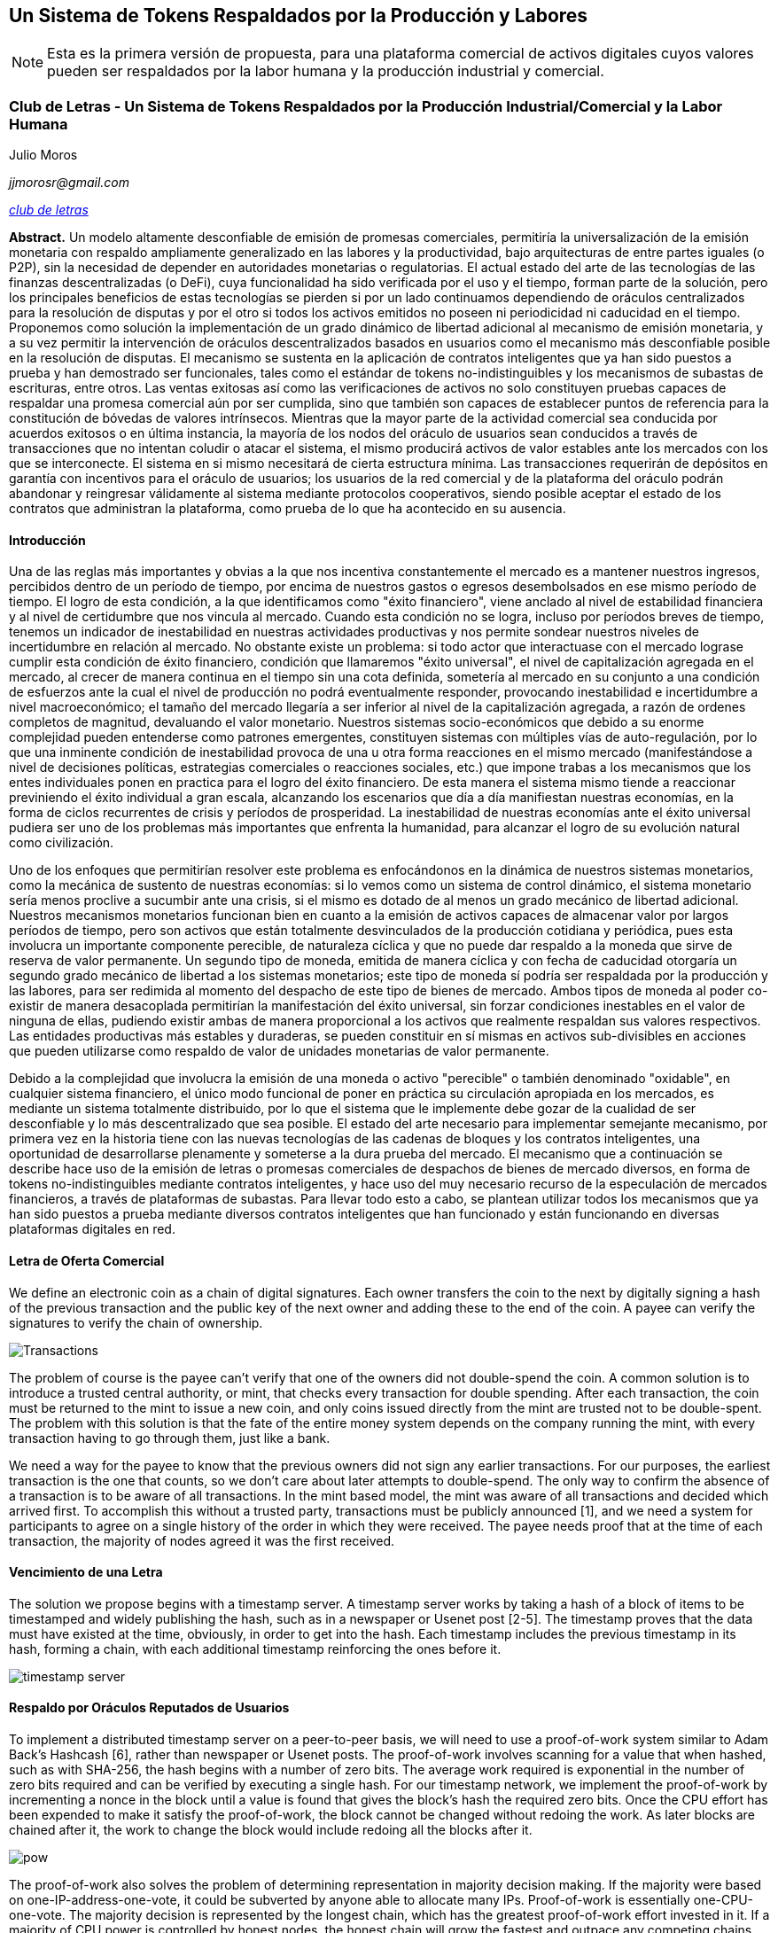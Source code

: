 [[satoshi_whitepaper]]
[paper]
== Un Sistema de Tokens Respaldados por la Producción y Labores

[NOTE]
====
((("documento técnico", id="documento")))((("Token y Labores", id="tokenylabores")))((("Moros, Julio", id="moros")))Esta es la primera versión de propuesta, para una plataforma comercial de activos digitales cuyos valores pueden ser respaldados por la labor humana y la producción industrial y comercial.
====

=== Club de Letras - Un Sistema de Tokens Respaldados por la Producción Industrial/Comercial y la Labor Humana

Julio Moros

_jjmorosr@gmail.com_

pass:[<a href="http://clubdeletras.cf" class="orm:hideurl"><em>club de letras</em></a>]

*Abstract.* Un modelo altamente desconfiable de emisión de promesas comerciales, permitiría la universalización de la emisión monetaria con respaldo ampliamente generalizado en las labores y la productividad, bajo arquitecturas de entre partes iguales (o P2P), sin la necesidad de depender en autoridades monetarias o regulatorias. El actual estado del arte de las tecnologías de las finanzas descentralizadas (o DeFi), cuya funcionalidad ha sido verificada por el uso y el tiempo, forman parte de la solución, pero los principales beneficios de estas tecnologías se pierden si por un lado continuamos dependiendo de oráculos centralizados para la resolución de disputas y por el otro si todos los activos emitidos no poseen ni periodicidad ni caducidad en el tiempo. Proponemos como solución la implementación de un grado dinámico de libertad adicional al mecanismo de emisión monetaria, y a su vez permitir la intervención de oráculos descentralizados basados en usuarios como el mecanismo más desconfiable posible en la resolución de disputas. El mecanismo se sustenta en la aplicación de contratos inteligentes que ya han sido puestos a prueba y han demostrado ser funcionales, tales como el estándar de tokens no-indistinguibles y los mecanismos de subastas de escrituras, entre otros. Las ventas exitosas así como las verificaciones de activos no solo constituyen pruebas capaces de respaldar una promesa comercial aún por ser cumplida, sino que también son capaces de establecer puntos de referencia para la constitución de bóvedas de valores intrínsecos. Mientras que la mayor parte de la actividad comercial sea conducida por acuerdos exitosos o en última instancia, la mayoría de los nodos del oráculo de usuarios sean conducidos a través de transacciones que no intentan coludir o atacar el sistema, el mismo producirá activos de valor estables ante los mercados con los que se interconecte. El sistema en si mismo necesitará de cierta estructura mínima. Las transacciones requerirán de depósitos en garantía con incentivos para el oráculo de usuarios; los usuarios de la red comercial y de la plataforma del oráculo podrán abandonar y reingresar válidamente al sistema mediante protocolos cooperativos, siendo posible aceptar el estado de los contratos que administran la plataforma, como prueba de lo que ha acontecido en su ausencia.

==== Introducción
Una de las reglas más importantes y obvias a la que nos incentiva constantemente el mercado es a mantener nuestros ingresos, percibidos dentro de un período de tiempo, por encima de nuestros gastos o egresos desembolsados en ese mismo período de tiempo. El logro de esta condición, a la que identificamos como "éxito financiero", viene anclado al nivel de estabilidad financiera y al nivel de certidumbre que nos vincula al mercado. Cuando esta condición no se logra, incluso por períodos breves de tiempo, tenemos un indicador de inestabilidad en nuestras actividades productivas y nos permite sondear nuestros niveles de incertidumbre en relación al mercado. No obstante existe un problema: si todo actor que interactuase con el mercado lograse cumplir esta condición de éxito financiero, condición que llamaremos "éxito universal", el nivel de capitalización agregada en el mercado, al crecer de manera continua en el tiempo sin una cota definida, sometería al mercado en su conjunto a una condición de esfuerzos ante la cual el nivel de producción no podrá eventualmente responder, provocando inestabilidad e incertidumbre a nivel macroeconómico; el tamaño del mercado llegaría a ser inferior al nivel de la capitalización agregada, a razón de ordenes completos de magnitud, devaluando el valor monetario. Nuestros sistemas socio-económicos que debido a su enorme complejidad pueden entenderse como patrones emergentes, constituyen sistemas con múltiples vías de auto-regulación, por lo que una inminente condición de inestabilidad provoca de una u otra forma reacciones en el mismo mercado (manifestándose a nivel de decisiones políticas, estrategias comerciales o reacciones sociales, etc.) que impone trabas a los mecanismos que los entes individuales ponen en practica para el logro del éxito financiero. De esta manera el sistema mismo tiende a reaccionar previniendo el éxito individual a gran escala, alcanzando los escenarios que día a día manifiestan nuestras economías, en la forma de ciclos recurrentes de crisis y períodos de prosperidad. La inestabilidad de nuestras economías ante el éxito universal pudiera ser uno de los problemas más importantes que enfrenta la humanidad, para alcanzar el logro de su evolución natural como civilización.

Uno de los enfoques que permitirían resolver este problema es enfocándonos en la dinámica de nuestros sistemas monetarios, como la mecánica de sustento de nuestras economías: si lo vemos como un sistema de control dinámico, el sistema monetario sería menos proclive a sucumbir ante una crisis, si el mismo es dotado de al menos un grado mecánico de libertad adicional. Nuestros mecanismos monetarios funcionan bien en cuanto a la emisión de activos capaces de almacenar valor por largos períodos de tiempo, pero son activos que están totalmente desvinculados de la producción cotidiana y periódica, pues esta involucra un importante componente perecible, de naturaleza cíclica y que no puede dar respaldo a la moneda que sirve de reserva de valor permanente. Un segundo tipo de moneda, emitida de manera cíclica y con fecha de caducidad otorgaría un segundo grado mecánico de libertad a los sistemas monetarios; este tipo de moneda sí podría ser respaldada por la producción y las labores, para ser redimida al momento del despacho de este tipo de bienes de mercado. Ambos tipos de moneda al poder co-existir de manera desacoplada permitirían la manifestación del éxito universal, sin forzar condiciones inestables en el valor de ninguna de ellas, pudiendo existir ambas de manera proporcional a los activos que realmente respaldan sus valores respectivos. Las entidades productivas más estables y duraderas, se pueden constituir en sí mismas en activos sub-divisibles en acciones que pueden utilizarse como respaldo de valor de unidades monetarias de valor permanente.

Debido a la complejidad que involucra la emisión de una moneda o activo "perecible" o también denominado "oxidable", en cualquier sistema financiero, el único modo funcional de poner en práctica su circulación apropiada en los mercados, es mediante un sistema totalmente distribuido, por lo que el sistema que le implemente debe gozar de la cualidad de ser desconfiable y lo más descentralizado que sea posible. El estado del arte necesario para implementar semejante mecanismo, por primera vez en la historia tiene con las nuevas tecnologías de las cadenas de bloques y los contratos inteligentes, una oportunidad de desarrollarse plenamente y someterse a la dura prueba del mercado. El mecanismo que a continuación se describe hace uso de la emisión de letras o promesas comerciales de despachos de bienes de mercado diversos, en forma de tokens no-indistinguibles mediante contratos inteligentes, y hace uso del muy necesario recurso de la especulación de mercados financieros, a través de plataformas de subastas. Para llevar todo esto a cabo, se plantean utilizar todos los mecanismos que ya han sido puestos a prueba mediante diversos contratos inteligentes que han funcionado y están funcionando en diversas plataformas digitales en red.

==== Letra de Oferta Comercial
We define an electronic coin as a chain of digital signatures. Each owner transfers the coin to the next by digitally signing a hash of the previous transaction and the public key of the next owner and adding these to the end of the coin. A payee can verify the signatures to verify the chain of ownership.

image::images/mbc2_abin01.png["Transactions"]

The problem of course is the payee can't verify that one of the owners did not double-spend the coin. A common solution is to introduce a trusted central authority, or mint, that checks every transaction for double spending. After each transaction, the coin must be returned to the mint to issue a new coin, and only coins issued directly from the mint are trusted not to be double-spent. The problem with this solution is that the fate of the entire money system depends on the company running the mint, with every transaction having to go through them, just like a bank.

We need a way for the payee to know that the previous owners did not sign any earlier transactions.  For our purposes, the earliest transaction is the one that counts, so we don't care about later attempts to double-spend. The only way to confirm the absence of a transaction is to be aware of all transactions. In the mint based model, the mint was aware of all transactions and decided which arrived first. To accomplish this without a trusted party, transactions must be publicly announced [1], and we need a system for participants to agree on a single history of the order in which they were received. The payee needs proof that at the time of each transaction, the majority of nodes agreed it was the first received.

==== Vencimiento de una Letra
The solution we propose begins with a timestamp server. A timestamp server works by taking a hash of a block of items to be timestamped and widely publishing the hash, such as in a newspaper or Usenet post [2-5]. The timestamp proves that the data must have existed at the time, obviously, in order to get into the hash. Each timestamp includes the previous timestamp in its hash, forming a chain, with each additional timestamp reinforcing the ones before it.

image::images/mbc2_abin02.png["timestamp server"]

==== Respaldo por Oráculos Reputados de Usuarios
To implement a distributed timestamp server on a peer-to-peer basis, we will need to use a proof-of-work system similar to Adam Back's Hashcash [6], rather than newspaper or Usenet posts. The proof-of-work involves scanning for a value that when hashed, such as with SHA-256, the hash begins with a number of zero bits. The average work required is exponential in the number of zero bits required and can be verified by executing a single hash.  For our timestamp network, we implement the proof-of-work by incrementing a nonce in the block until a value is found that gives the block's hash the required zero bits. Once the CPU effort has been expended to make it satisfy the proof-of-work, the block cannot be changed without redoing the work. As later blocks are chained after it, the work to change the block would include redoing all the blocks after it.

image::images/mbc2_abin03.png["pow"]

The proof-of-work also solves the problem of determining representation in majority decision making. If the majority were based on one-IP-address-one-vote, it could be subverted by anyone able to allocate many IPs. Proof-of-work is essentially one-CPU-one-vote. The majority decision is represented by the longest chain, which has the greatest proof-of-work effort invested in it. If a majority of CPU power is controlled by honest nodes, the honest chain will grow the fastest and outpace any competing chains. To modify a past block, an attacker would have to redo the proof-of-work of the block and all blocks after it and then catch up with and surpass the work of the honest nodes. We will show later that the probability of a slower attacker catching up diminishes exponentially as subsequent blocks are added.

To compensate for increasing hardware speed and varying interest in running nodes over time, the proof-of-work difficulty is determined by a moving average targeting an average number of blocks per hour. If they're generated too fast, the difficulty increases.

==== Depósito en Garantía y Resolución de Disputas

The steps to run the network are as follows:

1. New transactions are broadcast to all nodes.
2. Each node collects new transactions into a block.
3. Each node works on finding a difficult proof-of-work for its block.
4. When a node finds a proof-of-work, it broadcasts the block to all nodes.
5. Nodes accept the block only if all transactions in it are valid and not already spent.
6. Nodes express their acceptance of the block by working on creating the next block in the chain, using the hash of the accepted block as the previous hash.

Nodes always consider the longest chain to be the correct one and will keep working on extending it. If two nodes broadcast different versions of the next block simultaneously, some nodes may receive one or the other first. In that case, they work on the first one they received, but save the other branch in case it becomes longer. The tie will be broken when the next proof-of-work is found and one branch becomes longer; the nodes that were working on the other branch will then switch to the longer one.

New transaction broadcasts do not necessarily need to reach all nodes. As long as they reach many nodes, they will get into a block before long. Block broadcasts are also tolerant of dropped messages. If a node does not receive a block, it will request it when it receives the next block and realizes it missed one.

==== Venta de una Letra Comercial
By convention, the first transaction in a block is a special transaction that starts a new coin owned by the creator of the block. This adds an incentive for nodes to support the network, and provides a way to initially distribute coins into circulation, since there is no central authority to issue them. The steady addition of a constant of amount of new coins is analogous to gold miners expending resources to add gold to circulation. In our case, it is CPU time and electricity that is expended.

The incentive can also be funded with transaction fees. If the output value of a transaction is less than its input value, the difference is a transaction fee that is added to the incentive value of the block containing the transaction. Once a predetermined number of coins have entered circulation, the incentive can transition entirely to transaction fees and be completely inflation free.

The incentive may help encourage nodes to stay honest. If a greedy attacker is able to assemble more CPU power than all the honest nodes, he would have to choose between using it to defraud people by stealing back his payments, or using it to generate new coins. He ought to find it more profitable to play by the rules, such rules that favour him with more new coins than everyone else combined, than to undermine the system and the validity of his own wealth.

==== Verificación de Letras (Compra) y Emisión de Méritos

++++
<p>Once the latest transaction in a coin is buried under enough blocks, the spent transactions before it can be discarded to save disk space. To facilitate this without breaking the block's hash, transactions are hashed in a Merkle Tree <a href="#ref_seven">[7]</a> <a href="#ref_two">[2]</a> <a href="#ref_five">[5]</a>, with only the root included in the block's hash. Old blocks can then be compacted by stubbing off branches of the tree. The interior hashes do not need to be stored.</p>
++++

image::images/mbc2_abin04.png["disk"]

A block header with no transactions would be about 80 bytes. If we suppose blocks are generated every 10 minutes, +80 bytes * 6 * 24 * 365 = 4.2MB+ per year. With computer systems typically selling with 2GB of RAM as of 2008, and Moore's Law predicting current growth of 1.2GB per year, storage should not be a problem even if the block headers must be kept in memory.

==== Frecuencia de Emisión de Letras / Banderín de Uso
It is possible to verify payments without running a full network node. A user only needs to keep a copy of the block headers of the longest proof-of-work chain, which he can get by querying network nodes until he's convinced he has the longest chain, and obtain the Merkle branch linking the transaction to the block it's timestamped in. He can't check the transaction for himself, but by linking it to a place in the chain, he can see that a network node has accepted it, and blocks added after it further confirm the network has accepted it.

image::images/mbc2_abin05.png["spv"]

As such, the verification is reliable as long as honest nodes control the network, but is more vulnerable if the network is overpowered by an attacker. While network nodes can verify transactions for themselves, the simplified method can be fooled by an attacker's fabricated transactions for as long as the attacker can continue to overpower the network. One strategy to protect against this would be to accept alerts from network nodes when they detect an invalid block, prompting the user's software to download the full block and alerted transactions to confirm the inconsistency. Businesses that receive frequent payments will probably still want to run their own nodes for more independent security and quicker verification.

==== Depósito de Deuda Colateralizada y Subasta de Méritos
Although it would be possible to handle coins individually, it would be unwieldy to make a separate transaction for every cent in a transfer. To allow value to be split and combined, transactions contain multiple inputs and outputs. Normally there will be either a single input from a larger previous transaction or multiple inputs combining smaller amounts, and at most two outputs: one for the payment, and one returning the change, if any, back to the sender.

image::images/mbc2_abin06.png["combining-splitting"]

It should be noted that fan-out, where a transaction depends on several transactions, and those transactions depend on many more, is not a problem here. There is never the need to extract a complete standalone copy of a transaction's history.

==== Subastas de Letras Verificadas
The traditional banking model achieves a level of privacy by limiting access to information to the parties involved and the trusted third party. The necessity to announce all transactions publicly precludes this method, but privacy can still be maintained by breaking the flow of information in another place: by keeping public keys anonymous. The public can see that someone is sending an amount to someone else, but without information linking the transaction to anyone. This is similar to the level of information released by stock exchanges, where the time and size of individual trades, the "tape", is made public, but without telling who the parties were.

image::images/mbc2_abin07.png["privacy"]

As an additional firewall, a new key pair should be used for each transaction to keep them from being linked to a common owner. Some linking is still unavoidable with multi-input transactions, which necessarily reveal that their inputs were owned by the same owner. The risk is that if the owner of a key is revealed, linking could reveal other transactions that belonged to the same owner.

==== Swaps de Letras y Méritos
We consider the scenario of an attacker trying to generate an alternate chain faster than the honest chain. Even if this is accomplished, it does not throw the system open to arbitrary changes, such as creating value out of thin air or taking money that never belonged to the attacker. Nodes are not going to accept an invalid transaction as payment, and honest nodes will never accept a block containing them. An attacker can only try to change one of his own transactions to take back money he recently spent.

The race between the honest chain and an attacker chain can be characterized as a Binomial Random Walk. The success event is the honest chain being extended by one block, increasing its lead by +1, and the failure event is the attacker's chain being extended by one block, reducing the gap by -1.

++++
<p>The probability of an attacker catching up from a given deficit is analogous to a Gambler's Ruin problem. Suppose a gambler with unlimited credit starts at a deficit and plays potentially an infinite number of trials to try to reach breakeven. We can calculate the probability he ever reaches breakeven, or that an attacker ever catches up with the honest chain, as follows <a href="#ref_eight">[8]</a>:</p>
++++

==== Utilización Esperada del Sistema
We consider the scenario of an attacker trying to generate an alternate chain faster than the honest chain. Even if this is accomplished, it does not throw the system open to arbitrary changes, such as creating value out of thin air or taking money that never belonged to the attacker. Nodes are not going to accept an invalid transaction as payment, and honest nodes will never accept a block containing them. An attacker can only try to change one of his own transactions to take back money he recently spent.

The race between the honest chain and an attacker chain can be characterized as a Binomial Random Walk. The success event is the honest chain being extended by one block, increasing its lead by +1, and the failure event is the attacker's chain being extended by one block, reducing the gap by -1.

++++
<p>The probability of an attacker catching up from a given deficit is analogous to a Gambler's Ruin problem. Suppose a gambler with unlimited credit starts at a deficit and plays potentially an infinite number of trials to try to reach breakeven. We can calculate the probability he ever reaches breakeven, or that an attacker ever catches up with the honest chain, as follows <a href="#ref_eight">[8]</a>:</p>
++++

==== Estimación de Vulnerabilidades
We consider the scenario of an attacker trying to generate an alternate chain faster than the honest chain. Even if this is accomplished, it does not throw the system open to arbitrary changes, such as creating value out of thin air or taking money that never belonged to the attacker. Nodes are not going to accept an invalid transaction as payment, and honest nodes will never accept a block containing them. An attacker can only try to change one of his own transactions to take back money he recently spent.

The race between the honest chain and an attacker chain can be characterized as a Binomial Random Walk. The success event is the honest chain being extended by one block, increasing its lead by +1, and the failure event is the attacker's chain being extended by one block, reducing the gap by -1.

++++
<p>The probability of an attacker catching up from a given deficit is analogous to a Gambler's Ruin problem. Suppose a gambler with unlimited credit starts at a deficit and plays potentially an infinite number of trials to try to reach breakeven. We can calculate the probability he ever reaches breakeven, or that an attacker ever catches up with the honest chain, as follows <a href="#ref_eight">[8]</a>:</p>
++++

p = probability an honest node finds the next block

q = probability the attacker finds the next block

q~z~ = probability the attacker will ever catch up from z blocks behind

image::images/mbc2_abin08.png["eq1"]

Given our assumption that p > q, the probability drops exponentially as the number of blocks the attacker has to catch up with increases. With the odds against him, if he doesn't make a lucky lunge forward early on, his chances become vanishingly small as he falls further behind.

We now consider how long the recipient of a new transaction needs to wait before being sufficiently certain the sender can't change the transaction. We assume the sender is an attacker who wants to make the recipient believe he paid him for a while, then switch it to pay back to himself after some time has passed. The receiver will be alerted when that happens, but the sender hopes it will be too late.

The receiver generates a new key pair and gives the public key to the sender shortly before signing. This prevents the sender from preparing a chain of blocks ahead of time by working on it continuously until he is lucky enough to get far enough ahead, then executing the transaction at that moment. Once the transaction is sent, the dishonest sender starts working in secret on a parallel chain containing an alternate version of his transaction.

The recipient waits until the transaction has been added to a block and z blocks have been linked after it. He doesn't know the exact amount of progress the attacker has made, but assuming the honest blocks took the average expected time per block, the attacker's potential progress will be a Poisson distribution with expected value:

image::images/mbc2_abin09.png["eq2"]

To get the probability the attacker could still catch up now, we multiply the Poisson density for each amount of progress he could have made by the probability he could catch up from that point:

image::images/mbc2_abin10.png["eq3"]

Rearranging to avoid summing the infinite tail of the distribution...

image::images/mbc2_abin11.png["eq4"]

Converting to C code...

[source,c]
----
#include <math.h>
double AttackerSuccessProbability(double q, int z)
{
    double p = 1.0 - q;
    double lambda = z * (q / p);
    double sum = 1.0;
    int i, k;
    for (k = 0; k <= z; k++)
    {
        double poisson = exp(-lambda);
        for (i = 1; i <= k; i++)
            poisson *= lambda / i;
        sum -= poisson * (1 - pow(q / p, z - k));
    }
    return sum;
}
----

Running some results, we can see the probability drop off exponentially with z.
----
q=0.1
z=0 P=1.0000000
z=1 P=0.2045873
z=2 P=0.0509779
z=3 P=0.0131722
z=4 P=0.0034552
z=5 P=0.0009137
z=6 P=0.0002428
z=7 P=0.0000647
z=8 P=0.0000173
z=9 P=0.0000046
z=10 P=0.0000012
----
----
q=0.3
z=0 P=1.0000000
z=5 P=0.1773523
z=10 P=0.0416605
z=15 P=0.0101008
z=20 P=0.0024804
z=25 P=0.0006132
z=30 P=0.0001522
z=35 P=0.0000379
z=40 P=0.0000095
z=45 P=0.0000024
z=50 P=0.0000006
----
Solving for P less than 0.1%...
----
P < 0.001
q=0.10 z=5
q=0.15 z=8
q=0.20 z=11
q=0.25 z=15
q=0.30 z=24
q=0.35 z=41
q=0.40 z=89
q=0.45 z=340
----

==== Conclusiones
We have proposed a system for electronic transactions without relying on trust. We started with the usual framework of coins made from digital signatures, which provides strong control of ownership, but is incomplete without a way to prevent double-spending. To solve this, we proposed a peer-to-peer network using proof-of-work to record a public history of transactions that quickly becomes computationally impractical for an attacker to change if honest nodes control a majority of CPU power. The network is robust in its unstructured simplicity. Nodes work all at once with little coordination. They do not need to be identified, since messages are not routed to any particular place and only need to be delivered on a best effort basis. Nodes can leave and rejoin the network at will, accepting the proof-of-work chain as proof of what happened while they were gone. They vote with their CPU power, expressing their acceptance of valid blocks by working on extending them and rejecting invalid blocks by refusing to work on them. Any needed rules and incentives can be enforced with this consensus mechanism.

==== Referencias
++++
<p>
<span id="ref_one">[1]</span> W. Dai, "b-money," <a href="http://www.weidai.com/bmoney.txt"><em>http://www.weidai.com/bmoney.txt</em></a>, 1998.
</p>
<p>
<span id="ref_two">[2]</span> H. Massias, X.S. Avila, and J.-J. Quisquater, "Design of a secure timestamping service with minimal trust requirements," In 20th Symposium on Information Theory in the Benelux, May 1999.
</p>
<p>
<span id="ref_three">[3]</span> S. Haber, W.S. Stornetta, "How to time-stamp a digital document," In Journal of Cryptology, vol 3, no 2, pages 99-111, 1991.
</p>

<p>
<span id="ref_four">[4]</span> D. Bayer, S. Haber, W.S. Stornetta, "Improving the efficiency and reliability of digital time-stamping," In Sequences II: Methods in Communication, Security and Computer Science, pages 329-334, 1993.
</p>

<p>
<span id="ref_five">[5]</span> S. Haber, W.S. Stornetta, "Secure names for bit-strings," In Proceedings of the 4th ACM Conference on Computer and Communications Security, pages 28-35, April 1997.
</p>

<p>
<span id="ref_six">[6]</span> A. Back, "Hashcash - a denial of service counter-measure," <a href="http://www.hashcash.org/papers/hashcash.pdf"><em>http://www.hashcash.org/papers/hashcash.pdf</em></a>, 2002.
</p>

<p>
<span id="ref_seven">[7]</span> R.C. Merkle, "Protocols for public key cryptosystems," In Proc. 1980 Symposium on Security and Privacy, IEEE Computer Society, pages 122-133, April 1980.
</p>

<p>
<span id="ref_eight">[8]</span> W. Feller, "An introduction to probability theory and its applications," 1957.
</p>
++++

=== Licencia

((("open source licenses")))This whitepaper was published in October 2008 by Satoshi Nakamoto. It was later (2009) added as supporting documentation to the bitcoin software and carries the same MIT license. It has been reproduced in this book, without modification other than formatting, under the terms of the MIT license:

The MIT License (MIT)
Copyright (c) 2008 Satoshi Nakamoto

Permission is hereby granted, free of charge, to any person obtaining a copy of this software and associated documentation files (the "Software"), to deal in the Software without restriction, including without limitation the rights to use, copy, modify, merge, publish, distribute, sublicense, and/or sell copies of the Software, and to permit persons to whom the Software is furnished to do so, subject to the following conditions:

The above copyright notice and this permission notice shall be included in all copies or substantial portions of the Software.

THE SOFTWARE IS PROVIDED "AS IS," WITHOUT WARRANTY OF ANY KIND, EXPRESS OR IMPLIED, INCLUDING BUT NOT LIMITED TO THE WARRANTIES OF MERCHANTABILITY, FITNESS FOR A PARTICULAR PURPOSE AND NONINFRINGEMENT. IN NO EVENT SHALL THE AUTHORS OR COPYRIGHT HOLDERS BE LIABLE FOR ANY CLAIM, DAMAGES OR OTHER LIABILITY, WHETHER IN AN ACTION OF CONTRACT, TORT OR OTHERWISE, ARISING FROM, OUT OF OR IN CONNECTION WITH THE SOFTWARE OR THE USE OR OTHER DEALINGS IN THE SOFTWARE.((("", startref="documento")))((("", startref="moros")))((("", startref="tokenylabores")))
